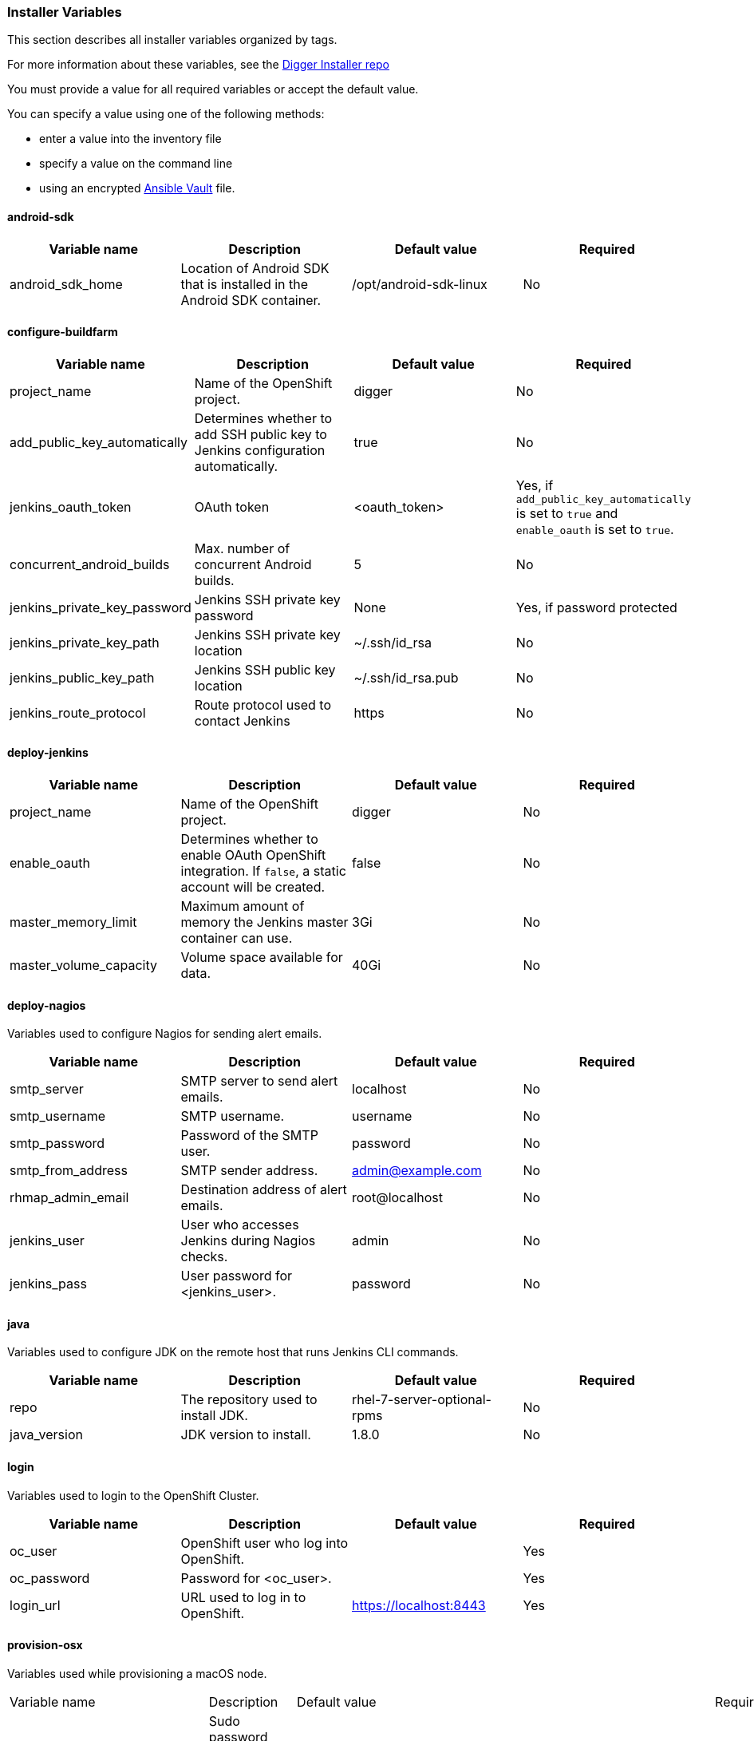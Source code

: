 [[installer-variables]]
=== Installer Variables

This section describes all installer variables organized by tags.

For more information about these variables, see the link:https://github.com/aerogear/aerogear-digger-installer[Digger Installer repo^]

You must provide a value for all required variables or accept the default value. 

You can specify a value using one of the following methods:

* enter a value into the inventory file
* specify a value on the command line
* using an encrypted link:http://docs.ansible.com/ansible/latest/playbooks_vault.html[Ansible Vault^] file.



[[variables-android-sdk]]
==== android-sdk

|===
| Variable name | Description | Default value | Required

|android_sdk_home
|Location of Android SDK that is installed in the Android SDK container.
|/opt/android-sdk-linux
|No
|===


[[variables-configure-buildfarm]]
==== configure-buildfarm

|===
| Variable name | Description | Default value | Required

|project_name
|Name of the OpenShift project.
|digger
|No

|add_public_key_automatically
|Determines whether to add SSH public key to Jenkins configuration automatically.
|true
|No

|jenkins_oauth_token
|OAuth token
|<oauth_token>
|Yes, if `add_public_key_automatically` is set to `true` and `enable_oauth` is set to `true`.

|concurrent_android_builds
|Max. number of concurrent Android builds.
|5
|No

|jenkins_private_key_password
|Jenkins SSH private key password 
|None
|Yes, if password protected

|jenkins_private_key_path
|Jenkins SSH private key location
|~/.ssh/id_rsa
|No

|jenkins_public_key_path
|Jenkins SSH public key location
|~/.ssh/id_rsa.pub
|No

|jenkins_route_protocol
|Route protocol used to contact Jenkins
|https
|No
|===

[[variables-deploy-jenkins]]
==== deploy-jenkins

|===
| Variable name | Description | Default value | Required

|project_name
|Name of the OpenShift project.
|digger
|No

|enable_oauth
|Determines whether to enable OAuth OpenShift integration. If `false`, a static account will be created.
|false
|No

|master_memory_limit
|Maximum amount of memory the Jenkins master container can use.
|3Gi
|No

|master_volume_capacity
|Volume space available for data.
|40Gi
|No

|===

[[variables-deploy-nagios]]
==== deploy-nagios

Variables used to configure Nagios for sending alert emails.

|===
| Variable name | Description | Default value | Required

|smtp_server
|SMTP server to send alert emails.
|localhost
|No

|smtp_username
|SMTP username.
|username
|No

|smtp_password
|Password of the SMTP user.
|password
|No

|smtp_from_address
|SMTP sender address.
|admin@example.com
|No

|rhmap_admin_email
|Destination address of alert emails.
|root@localhost
|No

|jenkins_user
|User who accesses Jenkins during Nagios checks.
|admin
|No

|jenkins_pass
|User password for <jenkins_user>.
|password
|No

|===

[[variables-java]]
==== java

Variables used to configure JDK on the remote host that runs Jenkins CLI commands.

|===
| Variable name | Description | Default value | Required

|repo
|The repository used to install JDK.
|rhel-7-server-optional-rpms
|No

|java_version
|JDK version to install.
|1.8.0
|No

|===

[[variables-login]]
==== login

Variables used to login to the OpenShift Cluster.

|===
| Variable name | Description | Default value | Required

|oc_user
|OpenShift user who log into OpenShift.
|
|Yes

|oc_password
|Password for <oc_user>.
|
|Yes

|login_url
|URL used to log in to OpenShift. 
|https://localhost:8443
|Yes

|===

[[variables-provision-osx]]
==== provision-osx

Variables used while provisioning a macOS node.
 
|===
| Variable name | Description | Default value | Required
//verify
|ansible_become_pass
|Sudo password required to perform root privileged actions on a macOS server. Typically, this is specified using the command line.
|
|Yes

|remote_tmp_dir
|Location for temporary files.
|/tmp
|No
//verify
|node_versions
|A space separated list of Node versions to install.
|6
|No

|xcode_install_version
|The version of the xcode-install tool to install.
|2.2.1
|No

|gem_packages
|A list of gem packages to install. 
a|----
gem_packages:
- name: public_suffix
  version: 2.0.5
- name: xcode-install
  version: "{{xcode_install_version}}"  
----
|No

|cocoapods_version
|The version of the Cocoapods gem to install.
|1.1.1
|No

|npm_packages
|A list of global NPM packages to install.
a|----
npm_packages:
- name: cordova
  version: 7.0.1
----
|No

|homebrew_packages
|The packages to install using Homebrew.
a|
----
homebrew_packages:
- name: gpg
- name: grep
- name: jq
----
|No

|homebrew_version
|The version of Homebrew to install (git tag).
|1.3.1
|No

//version - redundant info?
|homebrew_repo
|The git repo for the version of Homebrew to install.
|https://github.com/Homebrew/brew
|No

//directory <=> location, similar, consider rewording
|homebrew_prefix
|The parent directory for the Homebrew location.
|/usr/local
|No


|homebrew_install_path
|The location where Homebrew is installed.
|<homebrew_prefix>/Homebrew
|No

//isn't this a target for `brew` installation?
|homebrew_brew_bin_path
|The location where `brew` is installed.
|/usr/local/bin
|No

//verify
|homebrew_paths
|
|<homebrew_install_path>, <homebrew_brew_bin_path>, <homebrew_var_path>, /usr/local/Cellar, /usr/local/opt, /usr/local/share, /usr/local/etc, /usr/local/include
|No


|homebrew_taps
|A list of Homebrew taps to add.
|homebrew/core, caskroom/cask
|No

|xcode_install_user
|Apple Developer Account username. If this is not set then Xcode is not installed.
|
|Yes

|xcode_install_password
|Apple Developer Account password. If this is not set then Xcode is not installed.
|
|Yes

|xcode_install_session_token
|Apple Developer Account auth cookie from `fastlane spaceauth` command (For accounts with 2FA enabled).
|
|Yes

|xcode_versions
|A list of Xcode versions to install, can take over 30 minutes each to install.
|'8.3.3'
|No

|xcode_default_version
|The default version of xcode to be used
|<xcode_version>[0]
|No

|apple_wwdr_cert_url
|Apple WWDR certificate URL. Defaults to Apple's official URL.
|http://developer.apple.com/certificationauthority/AppleWWDRCA.cer
|No

|apple_wwdr_cert_file_name
|Output file name of the downloaded WWDR certificate file.
|AppleWWDRCA.cer
|No

|buildfarm_node_port
|The port used to connect to the macOS node.
|22
|No

|buildfarm_node_root_dir
|Path to Jenkins root folder.
|/Users/jenkins
|No

|buildfarm_credential_id
|Identifier for the Jenkins credential object.
|macOS_buildfarm_cred
|No

|buildfarm_credential_description
|Description of the Jenkins credential object.
|Shared credential for the macOS nodes in the buildfarm.
|No

|buildfarm_node_name
|Name of the slave/node in Jenkins.
|macOS (<node_host_address>)
|No

|buildfarm_node_labels
|List of labels assigned to the macOS node.
|ios
|No

|buildfarm_user_id
|Jenkins user ID.
|admin
|No

|buildfarm_node_executors
|Number of executors (Jenkins configuration) on the macOS node.
There is currently no build isolation for the macOS node. This means there is
no guaranteed support for concurrent builds. This value should not be changed
unless you are certain all apps will be built with the same signature
credentials.
|1
|No

|buildfarm_node_mode
|How the macOS node should be utilised. The following options are available:

* NORMAL
* EXCLUSIVE

Use EXCLUSIVE if you want build jobs with labels matching this node to only use this node.

|NORMAL
|No

|buildfarm_node_description
|Description of the macOS node in Jenkins.
|macOS node for the buildfarm
|No

|project_name
|The name of the digger Project in OpenShift
|digger
|No

|proxy_host
|Proxy url/base hostname to be used.
|
|Yes if the macOS server only has outbound internet access via proxy

|proxy_port
|Proxy port to be used.
|
|Yes if the macOS server only has outbound internet access via proxy

|proxy_device
|The proxy network device to use the proxy config from the list of devices.
|Ethernet
|No

|proxy_ctx
|A list of proxies to use.
|webproxy, securewebproxy
|No

|buildfarm_lang_env_var
|Value of `LANG` environment variable to set on the macOS node. CocoaPods requires a value of `en_US.UTF-8`.
|en_US.UTF-8
|No

|buildfarm_path_env_var
|`$PATH` environment variable to use in the macOS node.
|$PATH:/usr/local/bin:/usr/bin:/bin:/usr/sbin:/sbin
|No

|credential_private_key
|Private key stored in Jenkins and used to SSH into the macOS node. If this is not set, a key pair is generated.
|
|No

|credential_public_key
|Public key of the pair. If this is not set, a key pair is generated.
|
|No

|credential_passphrase
|Passphrase of the private key. This is stored in Jenkins and used to SSH into the macOS node. If this is not set, the private key is not password protected.
|
|No

|===